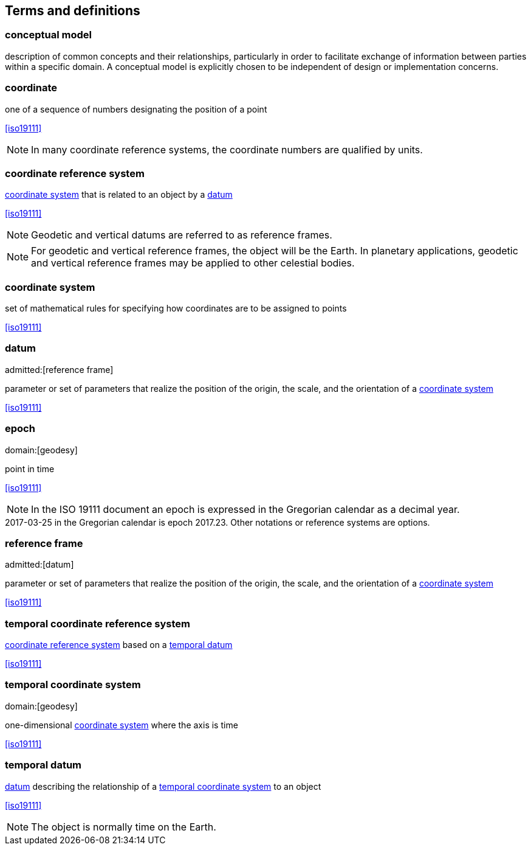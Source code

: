 
== Terms and definitions

[[conceptual-model_definition]]
=== conceptual model

description of common concepts and their relationships, particularly in order to facilitate exchange of information between parties within a specific domain. A conceptual model is explicitly chosen to be independent of design or implementation concerns.

[[coordinate_definition]]
=== coordinate

one of a sequence of numbers designating the position of a point

[.source]
<<iso19111>>

NOTE: In many coordinate reference systems, the coordinate numbers are qualified by units.

[[coordinate-reference-system_definition]]
=== coordinate reference system

<<coordinate-system_definition,coordinate system>> that is related to an object by a <<datum_definition,datum>>

[.source]
<<iso19111>>

NOTE: Geodetic and vertical datums are referred to as reference frames.

NOTE: For geodetic and vertical reference frames, the object will be the Earth. In planetary applications, geodetic and vertical reference frames may be applied to other celestial bodies.

[[coordinate-system_definition]]
=== coordinate system

set of mathematical rules for specifying how coordinates are to be assigned to points

[.source]
<<iso19111>>

[[datum_definition]]
=== datum
admitted:[reference frame]

parameter or set of parameters that realize the position of the origin, the scale, and the orientation of a <<coordinate-system_definition,coordinate system>>

[.source]
<<iso19111>>

[[epoch_definition]]
=== epoch
domain:[geodesy]

point in time

[.source]
<<iso19111>>

NOTE: In the ISO 19111 document an epoch is expressed in the Gregorian calendar as a decimal year.

[example]
2017-03-25 in the Gregorian calendar is epoch 2017.23. Other notations or reference systems are options.

[[reference-frame_definition]]
=== reference frame
admitted:[datum]

parameter or set of parameters that realize the position of the origin, the scale, and the orientation of a <<coordinate-system_definition,coordinate system>>

[.source]
<<iso19111>>

[[temporal-coordinate-refrence-system_definition]]
=== temporal coordinate reference system

<<coordinate-reference-system_definition,coordinate reference system>> based on a <<temporal-datum_definition,temporal datum>>

[.source]
<<iso19111>>

[[temporal-coordinate-system_definition]]
=== temporal coordinate system
domain:[geodesy]

one-dimensional <<coordinate-system_definition,coordinate system>> where the axis is time

[.source]
<<iso19111>>

[[temporal-datum_definition]]
=== temporal datum

<<datum_definition,datum>> describing the relationship of a <<temporal-coordinate-system_definition,temporal coordinate system>> to an object

[.source]
<<iso19111>>

NOTE: The object is normally time on the Earth.


